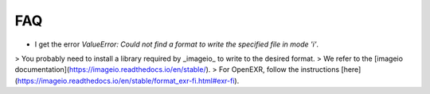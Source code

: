 FAQ
===

- I get the error `ValueError: Could not find a format to write the specified file in mode 'i'`.

> You probably need to install a library required by _imageio_ to write to the desired format.
> We refer to the [imageio documentation](https://imageio.readthedocs.io/en/stable/).
> For OpenEXR, follow the instructions [here](https://imageio.readthedocs.io/en/stable/format_exr-fi.html#exr-fi).